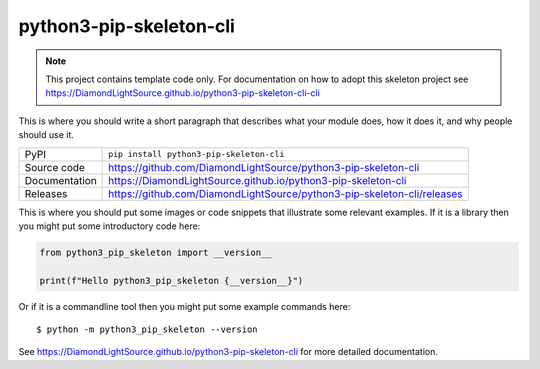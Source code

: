 python3-pip-skeleton-cli
===========================

|code_ci| |docs_ci| |coverage| |pypi_version| |license|

.. note::

    This project contains template code only. For documentation on how to
    adopt this skeleton project see
    https://DiamondLightSource.github.io/python3-pip-skeleton-cli-cli

This is where you should write a short paragraph that describes what your module does,
how it does it, and why people should use it.

============== ==============================================================
PyPI           ``pip install python3-pip-skeleton-cli``
Source code    https://github.com/DiamondLightSource/python3-pip-skeleton-cli
Documentation  https://DiamondLightSource.github.io/python3-pip-skeleton-cli
Releases       https://github.com/DiamondLightSource/python3-pip-skeleton-cli/releases
============== ==============================================================

This is where you should put some images or code snippets that illustrate
some relevant examples. If it is a library then you might put some
introductory code here:

.. code-block:: python

    from python3_pip_skeleton import __version__

    print(f"Hello python3_pip_skeleton {__version__}")

Or if it is a commandline tool then you might put some example commands here::

    $ python -m python3_pip_skeleton --version

.. |code_ci| image:: https://github.com/DiamondLightSource/python3-pip-skeleton-cli/workflows/Code%20CI/badge.svg?branch=main
    :target: https://github.com/DiamondLightSource/python3-pip-skeleton-cli/actions?query=workflow%3A%22Code+CI%22
    :alt: Code CI

.. |docs_ci| image:: https://github.com/DiamondLightSource/python3-pip-skeleton-cli/workflows/Docs%20CI/badge.svg?branch=main
    :target: https://github.com/DiamondLightSource/python3-pip-skeleton-cli/actions?query=workflow%3A%22Docs+CI%22
    :alt: Docs CI

.. |coverage| image:: https://codecov.io/gh/DiamondLightSource/python3-pip-skeleton-cli/branch/main/graph/badge.svg
    :target: https://codecov.io/gh/DiamondLightSource/python3-pip-skeleton-cli
    :alt: Test Coverage

.. |pypi_version| image:: https://img.shields.io/pypi/v/python3-pip-skeleton-cli.svg
    :target: https://pypi.org/project/python3-pip-skeleton-cli
    :alt: Latest PyPI version

.. |license| image:: https://img.shields.io/badge/License-Apache%202.0-blue.svg
    :target: https://opensource.org/licenses/Apache-2.0
    :alt: Apache License

..
    Anything below this line is used when viewing README.rst and will be replaced
    when included in index.rst

See https://DiamondLightSource.github.io/python3-pip-skeleton-cli for more detailed documentation.
